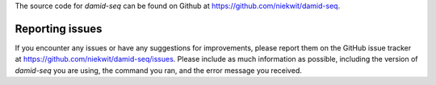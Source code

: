The source code for `damid-seq` can be found on Github at https://github.com/niekwit/damid-seq.

Reporting issues
----------------

If you encounter any issues or have any suggestions for improvements, please report them on the GitHub issue tracker at https://github.com/niekwit/damid-seq/issues. Please include as much information as possible, including the version of `damid-seq` you are using, the command you ran, and the error message you received.